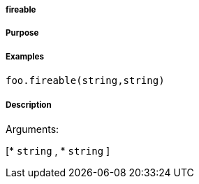 

===== fireable



===== Purpose





===== Examples


[source,java]
----
foo.fireable(string,string)
----


===== Description




Arguments:

[* `string`
, * `string`
]
